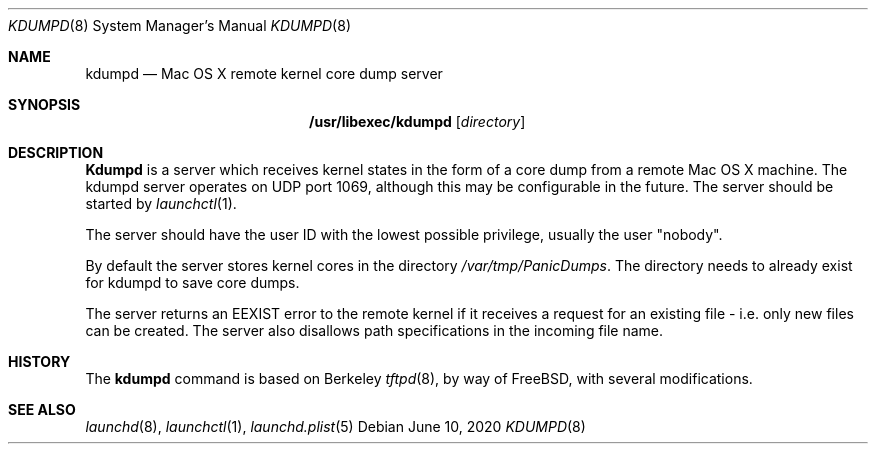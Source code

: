 .\" Copyright (c) 1983, 1991, 1993
.\"	The Regents of the University of California.  All rights reserved.
.\"
.\" Redistribution and use in source and binary forms, with or without
.\" modification, are permitted provided that the following conditions
.\" are met:
.\" 1. Redistributions of source code must retain the above copyright
.\"    notice, this list of conditions and the following disclaimer.
.\" 2. Redistributions in binary form must reproduce the above copyright
.\"    notice, this list of conditions and the following disclaimer in the
.\"    documentation and/or other materials provided with the distribution.
.\" 3. All advertising materials mentioning features or use of this software
.\"    must display the following acknowledgement:
.\"	This product includes software developed by the University of
.\"	California, Berkeley and its contributors.
.\" 4. Neither the name of the University nor the names of its contributors
.\"    may be used to endorse or promote products derived from this software
.\"    without specific prior written permission.
.\"
.\" THIS SOFTWARE IS PROVIDED BY THE REGENTS AND CONTRIBUTORS ``AS IS'' AND
.\" ANY EXPRESS OR IMPLIED WARRANTIES, INCLUDING, BUT NOT LIMITED TO, THE
.\" IMPLIED WARRANTIES OF MERCHANTABILITY AND FITNESS FOR A PARTICULAR PURPOSE
.\" ARE DISCLAIMED.  IN NO EVENT SHALL THE REGENTS OR CONTRIBUTORS BE LIABLE
.\" FOR ANY DIRECT, INDIRECT, INCIDENTAL, SPECIAL, EXEMPLARY, OR CONSEQUENTIAL
.\" DAMAGES (INCLUDING, BUT NOT LIMITED TO, PROCUREMENT OF SUBSTITUTE GOODS
.\" OR SERVICES; LOSS OF USE, DATA, OR PROFITS; OR BUSINESS INTERRUPTION)
.\" HOWEVER CAUSED AND ON ANY THEORY OF LIABILITY, WHETHER IN CONTRACT, STRICT
.\" LIABILITY, OR TORT (INCLUDING NEGLIGENCE OR OTHERWISE) ARISING IN ANY WAY
.\" OUT OF THE USE OF THIS SOFTWARE, EVEN IF ADVISED OF THE POSSIBILITY OF
.\" SUCH DAMAGE.
.\"
.\"	@(#)tftpd.8	8.1 (Berkeley) 6/4/93
.\" $FreeBSD: src/libexec/tftpd/tftpd.8,v 1.15 2001/07/15 07:53:42 dd Exp $
.\"
.Dd June 10, 2020
.Dt KDUMPD 8
.Os
.Sh NAME
.Nm kdumpd
.Nd Mac OS X remote kernel core dump server
.Sh SYNOPSIS
.Nm /usr/libexec/kdumpd
.Op Ar directory
.Sh DESCRIPTION
.Nm Kdumpd
is a server which receives
kernel states in the form of
a core dump from a remote 
Mac OS X machine.
The
.Tn kdumpd
server operates
on UDP port 1069, although this
may be configurable in the future.
The server should be started by
.Xr launchctl 1 .
.Pp
The server should have the user ID
with the lowest possible privilege,
usually the user "nobody". 
.Pp
By default the server stores kernel cores
in the directory
.Pa /var/tmp/PanicDumps .
The directory needs to already exist for kdumpd
to save core dumps.
.Pp
The server returns an EEXIST error
to the remote kernel if it receives a
request for an existing file - i.e.
only new files can be created. The server
also disallows path specifications in the
incoming file name. 
.Sh HISTORY
The
.Nm
command is based on Berkeley
.Xr tftpd 8 ,
by way of FreeBSD, with several modifications.
.Sh SEE ALSO
.Xr launchd 8 ,
.Xr launchctl 1 ,
.Xr launchd.plist 5
